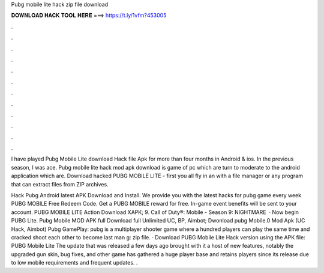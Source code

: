 Pubg mobile lite hack zip file download



𝐃𝐎𝐖𝐍𝐋𝐎𝐀𝐃 𝐇𝐀𝐂𝐊 𝐓𝐎𝐎𝐋 𝐇𝐄𝐑𝐄 ===> https://t.ly/1vfm?453005



.



.



.



.



.



.



.



.



.



.



.



.

I have played Pubg Mobile Lite download Hack file Apk for more than four months in Android & ios. In the previous season, I was ace. Pubg mobile lite hack mod apk download is game of pc which are turn to moderate to the android application which are. Download hacked PUBG MOBILE LITE - first you all fly in an with a file manager or any program that can extract files from ZIP archives.

Hack Pubg Android latest APK Download and Install. We provide you with the latest hacks for pubg game every week PUBG MOBILE Free Redeem Code. Get a PUBG MOBILE reward for free. In-game event benefits will be sent to your account. PUBG MOBILE LITE Action Download XAPK; 9. Call of Duty®: Mobile - Season 9: NIGHTMARE   · Now begin PUBG Lite. Pubg Mobile MOD APK full Download full Unlimited UC, BP, Aimbot; Dwonload pubg Mobile.0 Mod Apk (UC Hack, Aimbot) Pubg GamePlay: pubg is a multiplayer shooter game where a hundred players can play the same time and cracked shoot each other to become last man g: zip file. · Download PUBG Mobile Lite Hack version using the APK file: PUBG Mobile Lite The update that was released a few days ago brought with it a host of new features, notably the upgraded gun skin, bug fixes, and other  game has gathered a huge player base and retains players since its release due to low mobile requirements and frequent updates. .
